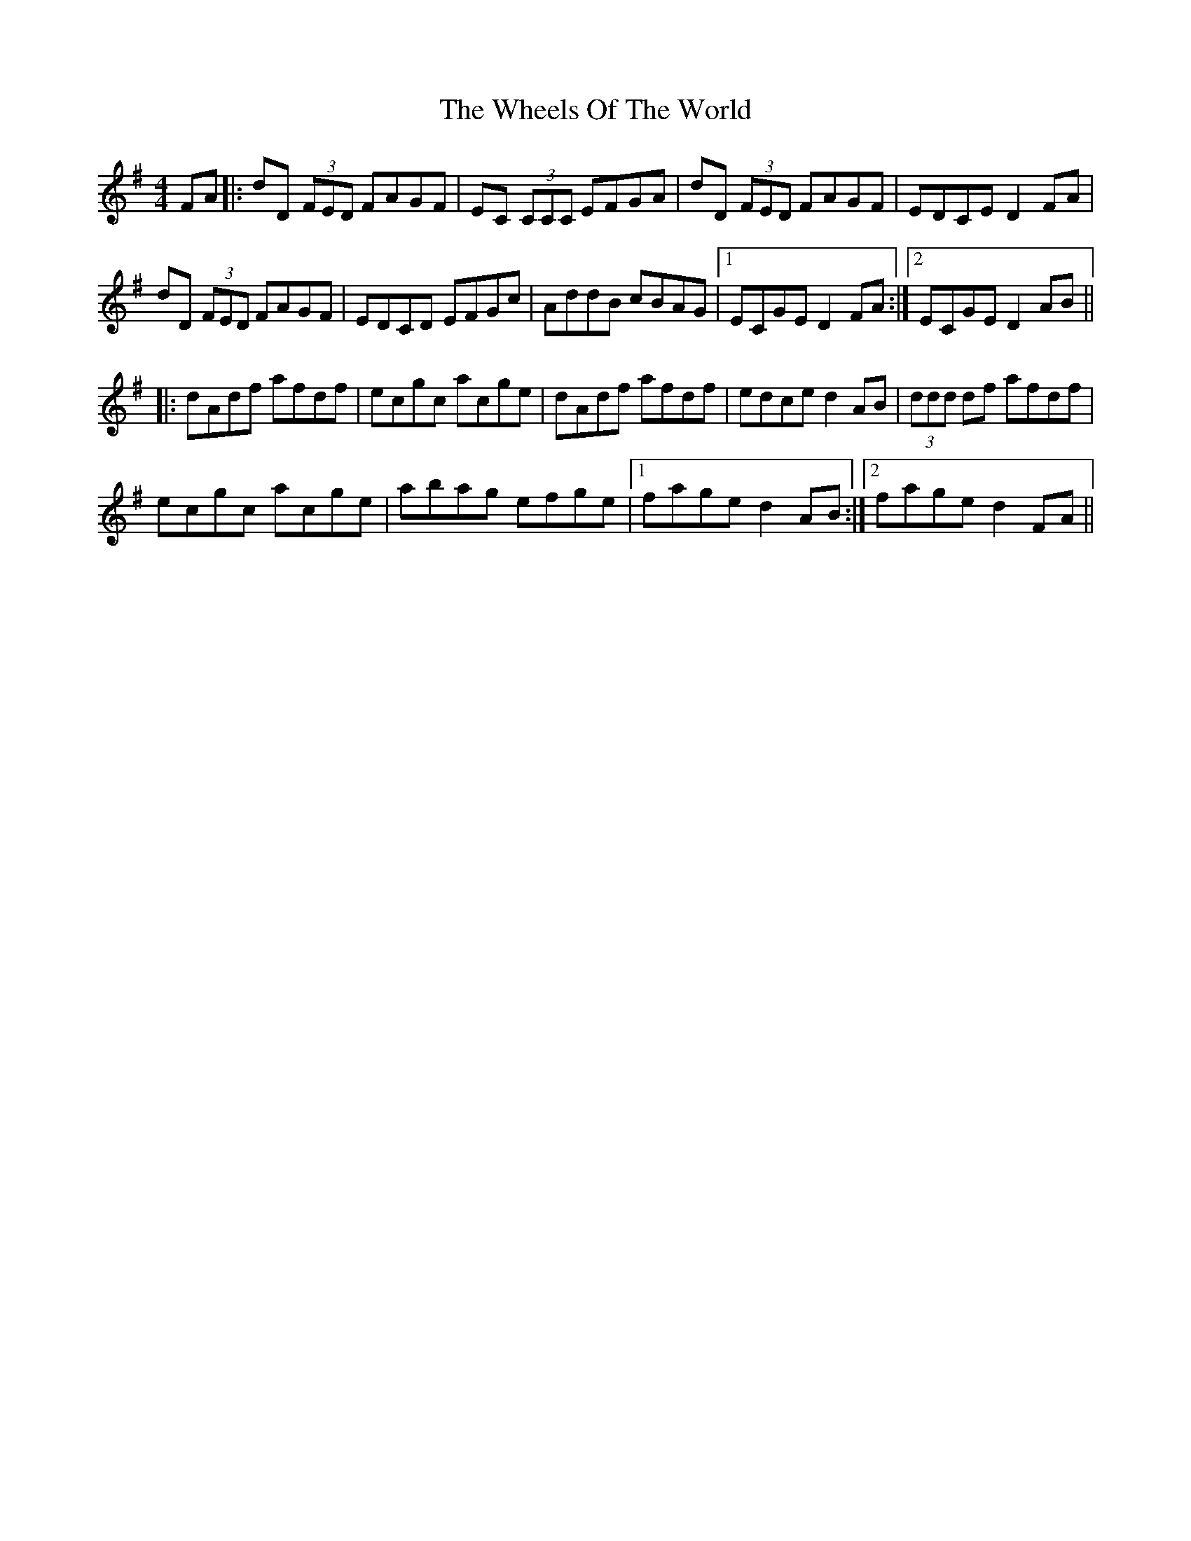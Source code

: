 X: 42515
T: Wheels Of The World, The
R: reel
M: 4/4
K: Dmixolydian
FA|:dD (3FED FAGF|EC (3CCC EFGA|dD (3FED FAGF|EDCE D2 FA|
dD (3FED FAGF|EDCD EFGc|AddB cBAG|1 ECGE D2 FA:|2 ECGE D2 AB||
|:dAdf afdf|ecgc acge|dAdf afdf|edce d2 AB|(3ddd df afdf|
ecgc acge|abag efge|1 fage d2 AB:|2 fage d2 FA||

